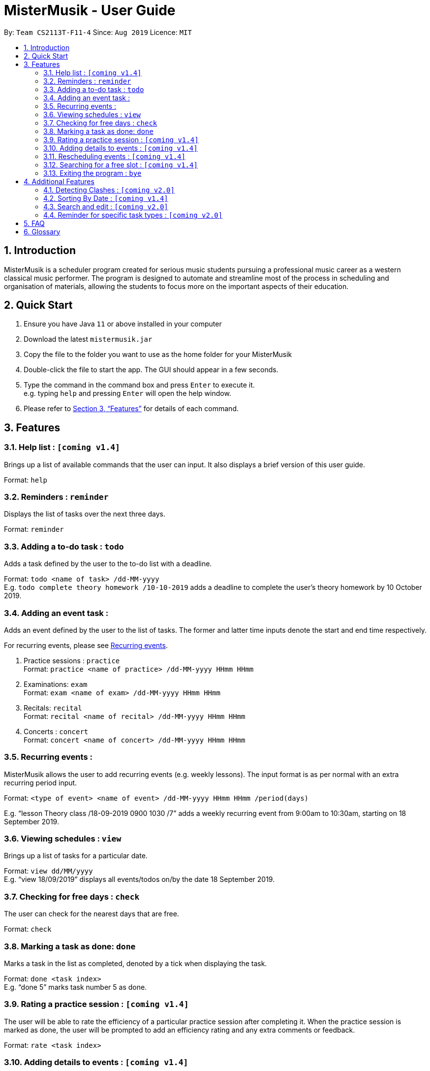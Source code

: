 = MisterMusik - User Guide
:site-section: UserGuide
:toc:
:toc-title:
:toc-placement: preamble
:sectnums:
:imagesDir: images
:stylesDir: stylesheets
:xrefstyle: full
:experimental:
ifdef::env-github[]
:tip-caption: :bulb:
:note-caption: :information_source:
endif::[]
:repoURL: https://github.com/AY1920S1-CS2113T-F11-4/main

By: `Team CS2113T-F11-4`      Since: `Aug 2019`      Licence: `MIT`

== Introduction

MisterMusik is a scheduler program created for serious music students
pursuing a professional music career as a western classical music performer.
The program is designed to automate and streamline most of the process in scheduling and organisation of materials,
allowing the students to focus more on the important aspects of their education.

== Quick Start

. Ensure you have Java `11` or above installed in your computer
. Download the latest `mistermusik.jar`
. Copy the file to the folder you want to use as the home folder for your MisterMusik
. Double-click the file to start the app. The GUI should appear in a few seconds.
. Type the command in the command box and press kbd:[Enter] to execute it. +
e.g. typing `help` and pressing kbd:[Enter] will open the help window.
+
. Please refer to <<Features>> for details of each command.

[[Features]]
== Features

=== Help list : `[coming v1.4]`

Brings up a list of available commands that the user can input.
It also displays a brief version of this user guide. +

Format: `help`

=== Reminders : `reminder`

Displays the list of tasks over the next three days. +

Format: `reminder`

=== Adding a to-do task : `todo`

Adds a task defined by the user to the to-do list with a deadline. +

Format: `todo <name of task> /dd-MM-yyyy` +
E.g. `todo complete theory homework /10-10-2019`
adds a deadline to complete the user's theory homework by 10 October 2019.

=== Adding an event task :

Adds an event defined by the user to the list of tasks.
The former and latter time inputs denote the start and end time respectively. +

For recurring events, please see <<Recurring events :, Recurring events>>.

. Practice sessions : `practice` +
Format: `practice <name of practice> /dd-MM-yyyy HHmm HHmm`
+
. Examinations: `exam` +
Format: `exam <name of exam> /dd-MM-yyyy HHmm HHmm`
+
. Recitals: `recital` +
Format: `recital <name of recital> /dd-MM-yyyy HHmm HHmm`
+
. Concerts : `concert` +
Format: `concert <name of concert> /dd-MM-yyyy HHmm HHmm`


=== Recurring events :

MisterMusik allows the user to add recurring events (e.g. weekly lessons).
The input format is as per normal with an extra recurring period input. +

Format: `<type of event> <name of event> /dd-MM-yyyy HHmm HHmm /period(days)` +

E.g. “lesson Theory class /18-09-2019 0900 1030 /7”
adds a weekly recurring event from 9:00am to 10:30am, starting on 18 September 2019.


=== Viewing schedules : `view`

Brings up a list of tasks for a particular date. +

Format: `view dd/MM/yyyy` +
E.g. “view 18/09/2019”
displays all events/todos on/by the date 18 September 2019.


=== Checking for free days : `check`

The user can check for the nearest days that are free. +

Format: `check`


=== Marking a task as done: `done`

Marks a task in the list as completed, denoted by a tick when displaying the task. +

Format: `done <task index>` +
E.g. “done 5” marks task number 5 as done.


=== Rating a practice session : `[coming v1.4]`

The user will be able to rate the efficiency of a particular practice session after completing it.
When the practice session is marked as done,
the user will be prompted to add an efficiency rating and any extra comments or feedback. +

Format: `rate <task index>`


=== Adding details to events : `[coming v1.4]`

The user will be able to add any extra details to an event when adding it to the task list.
For practice sessions or lessons,
it can be used to take feedback from instructors and lesson notes respectively. +

Format: `details <task index>` or `notes <task index>`


=== Rescheduling events : `[coming v1.4]`

The user will be able to reschedule an existing event. +

Format: `reschedule <task index>`


=== Searching for a free slot : `[coming v1.4]`

The user will be able to search for any days within the next 2 weeks
that contains a specified period of time that is free. +
For example, searching for a 4h free slot
will display all the dates within the 2 weeks with
at least 4 hours of free time in the schedule. +

Format: `searchfree 4h`


=== Exiting the program : `bye`

Exits the program. +

Format: `bye`


== Additional Features

=== Detecting Clashes : `[coming v2.0]`

When the user inputs a new event, MisterMusik will check
if it has any clashing date and time with existing events
and warns the user of the clash.

=== Sorting By Date : `[coming v1.4]`

MisterMusik will automatically sort the list by the date and time of each task
so the user will not have to manually prioritise each event and todo task.

=== Search and edit : `[coming v2.0]`

The user will be able to search for a specific task and edit its corresponding details.

=== Reminder for specific task types : `[coming v2.0]`

The user will be able to get reminders of specific task type using the reminder command
and specifying which type they would like to be displayed. +

E.g. “reminder exam”
displays a reminder of all exam events within the next 3 days.

== FAQ
*Q:* How do I transfer my data to another Computer? +
*A:* Install the app in the other computer and overwrite the empty data file
it creates with the file that contains the data of your previous MisterMusik folder.


== Glossary

. Event: an event refers to any activity with a start time.
+
. To-do: a to-do refers to any activity with a deadline.
